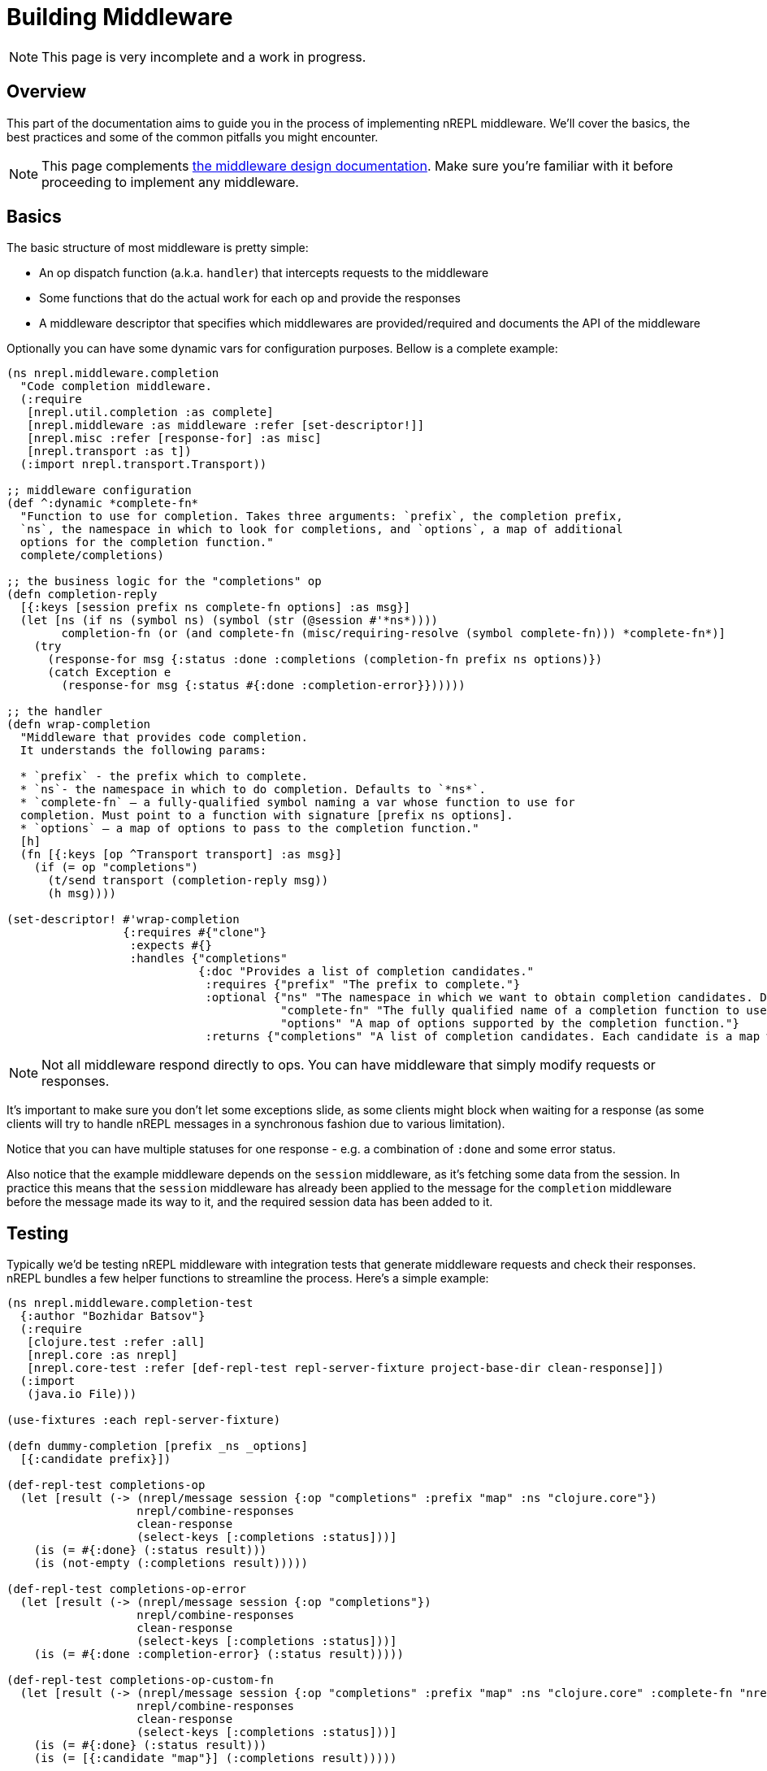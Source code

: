 = Building Middleware

NOTE: This page is very incomplete and a work in progress.

== Overview

This part of the documentation aims to guide you in the process of implementing
nREPL middleware. We'll cover the basics, the best practices and some of the common pitfalls you might
encounter.

NOTE: This page complements xref:design/middleware.adoc[the middleware design documentation]. Make sure you're
familiar with it before proceeding to implement any middleware.

== Basics

The basic structure of most middleware is pretty simple:

* An op dispatch function (a.k.a. `handler`) that intercepts requests to the middleware
* Some functions that do the actual work for each op and provide the responses
* A middleware descriptor that specifies which middlewares are provided/required and documents the API of the middleware

Optionally you can have some dynamic vars for configuration purposes. Bellow is a complete example:

[source,clojure]
----
(ns nrepl.middleware.completion
  "Code completion middleware.
  (:require
   [nrepl.util.completion :as complete]
   [nrepl.middleware :as middleware :refer [set-descriptor!]]
   [nrepl.misc :refer [response-for] :as misc]
   [nrepl.transport :as t])
  (:import nrepl.transport.Transport))

;; middleware configuration
(def ^:dynamic *complete-fn*
  "Function to use for completion. Takes three arguments: `prefix`, the completion prefix,
  `ns`, the namespace in which to look for completions, and `options`, a map of additional
  options for the completion function."
  complete/completions)

;; the business logic for the "completions" op
(defn completion-reply
  [{:keys [session prefix ns complete-fn options] :as msg}]
  (let [ns (if ns (symbol ns) (symbol (str (@session #'*ns*))))
        completion-fn (or (and complete-fn (misc/requiring-resolve (symbol complete-fn))) *complete-fn*)]
    (try
      (response-for msg {:status :done :completions (completion-fn prefix ns options)})
      (catch Exception e
        (response-for msg {:status #{:done :completion-error}})))))

;; the handler
(defn wrap-completion
  "Middleware that provides code completion.
  It understands the following params:

  * `prefix` - the prefix which to complete.
  * `ns`- the namespace in which to do completion. Defaults to `*ns*`.
  * `complete-fn` – a fully-qualified symbol naming a var whose function to use for
  completion. Must point to a function with signature [prefix ns options].
  * `options` – a map of options to pass to the completion function."
  [h]
  (fn [{:keys [op ^Transport transport] :as msg}]
    (if (= op "completions")
      (t/send transport (completion-reply msg))
      (h msg))))

(set-descriptor! #'wrap-completion
                 {:requires #{"clone"}
                  :expects #{}
                  :handles {"completions"
                            {:doc "Provides a list of completion candidates."
                             :requires {"prefix" "The prefix to complete."}
                             :optional {"ns" "The namespace in which we want to obtain completion candidates. Defaults to `*ns*`."
                                        "complete-fn" "The fully qualified name of a completion function to use instead of the default one (e.g. `my.ns/completion`)."
                                        "options" "A map of options supported by the completion function."}
                             :returns {"completions" "A list of completion candidates. Each candidate is a map with `:candidate` and `:type` keys. Vars also have a `:ns` key."}}}})

----

NOTE: Not all middleware respond directly to ops. You can have middleware that simply modify
requests or responses.

It's important to make sure you don't let some exceptions slide, as some clients might block
when waiting for a response (as some clients will try to handle nREPL messages in a synchronous
fashion due to various limitation).

Notice that you can have multiple statuses for one response - e.g. a combination of `:done` and
some error status.

Also notice that the example middleware depends on the `session` middleware, as it's fetching
some data from the session. In practice this means that the `session` middleware has already
been applied to the message for the `completion` middleware before the message made its way to it,
and the required session data has been added to it.

== Testing

Typically we'd be testing nREPL middleware with integration tests that generate middleware
requests and check their responses. nREPL bundles a few helper functions to streamline the process.
Here's a simple example:

[source,clojure]
----
(ns nrepl.middleware.completion-test
  {:author "Bozhidar Batsov"}
  (:require
   [clojure.test :refer :all]
   [nrepl.core :as nrepl]
   [nrepl.core-test :refer [def-repl-test repl-server-fixture project-base-dir clean-response]])
  (:import
   (java.io File)))

(use-fixtures :each repl-server-fixture)

(defn dummy-completion [prefix _ns _options]
  [{:candidate prefix}])

(def-repl-test completions-op
  (let [result (-> (nrepl/message session {:op "completions" :prefix "map" :ns "clojure.core"})
                   nrepl/combine-responses
                   clean-response
                   (select-keys [:completions :status]))]
    (is (= #{:done} (:status result)))
    (is (not-empty (:completions result)))))

(def-repl-test completions-op-error
  (let [result (-> (nrepl/message session {:op "completions"})
                   nrepl/combine-responses
                   clean-response
                   (select-keys [:completions :status]))]
    (is (= #{:done :completion-error} (:status result)))))

(def-repl-test completions-op-custom-fn
  (let [result (-> (nrepl/message session {:op "completions" :prefix "map" :ns "clojure.core" :complete-fn "nrepl.middleware.completion-test/dummy-completion"})
                   nrepl/combine-responses
                   clean-response
                   (select-keys [:completions :status]))]
    (is (= #{:done} (:status result)))
    (is (= [{:candidate "map"}] (:completions result)))))
----

== Best Practices

In this section we'll go over some of the best practices for implementing nREPL middleware.

=== Code Structure

It's best to keep the business logic decoupled from the middleware code and have middleware
serve as a thin wrapper around it. This means that ideally you should have the business logic
in a different namespace (or even a different library). A good example would be the completion
middleware bundled with nREPL:

* The actual completion logic lives in `nrepl.util.completion`
* The middleware code lives in `nrepl.middleware.completion` and it simply delegates to
`nrepl.util.completion`

This separation makes it easier to test the business logic in isolation and to re-use it outside
of nREPL (a good example here would be the `orchard` library that `cider-nrepl` uses heavily).

As a corollary - you should avoid creating middleware that provides a lot of unrelated functionality.
Ideally all ops within some middleware should be closely linked by their purpose.

=== Naming conventions

It's recommended to prefix middleware names with `wrap` - e.g. `wrap-complete`, `wrap-lookup`, etc.
This naming convention came from https://github.com/ring-clojure/ring/wiki/Concepts#middleware[Ring middleware],
which was a major influence on the design of nREPL.

NOTE: nREPL itself breaks this convention with names like `add-stdin` and `interruptible-eval`, but
those names are historical and hard to change at this point.

When it comes to ops, ideally their names should be verbs - e.g. `complete`, `lookup`, `test`, etc.
Related ops can be grouped under some common prefix - e.g. `test-var`, `test-ns`, `test-all`.

It's also prudent to prefix op names with some "namespace"-like prefix to avoid conflicts between
different middleware - e.g. `project-name/op-name`.

NOTE: That's the reason why nREPL's completion op is named `completion` instead of `complete`.
`cider-nrepl` already has an op named `complete` and adding such an op to nREPL would have introduced
some non-deterministic behaviour when it comes to the ordering of the two competing completion middleware.
As a result, in some cases you'd be invoking nREPL's op and in other cases `cider-nrepl`'s op.
If `cider-nrepl` had named the op `cider/complete` instead, that would have prevented this unfortunate
situation.

== Additional Resources

* https://metaredux.com/posts/2019/12/04/documenting-nrepl-middleware-apis.html
